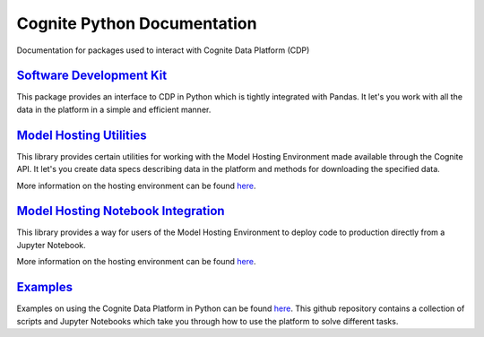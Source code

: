 ============================
Cognite Python Documentation
============================
Documentation for packages used to interact with Cognite Data Platform (CDP)

`Software Development Kit <https://cognite-docs.readthedocs-hosted.com/projects/cognite-sdk-python/en/latest/>`_
^^^^^^^^^^^^^^^^^^^^^^^^^^^^^^^^^^^^^^^^^^^^^^^^^^^^^^^^^^^^^^^^^^^^^^^^^^^^^^^^^^^^^^^^^^^^^^^^^^^^^^^^^^^^^^^^
This package provides an interface to CDP in Python which is tightly integrated with Pandas.
It let's you work with all the data in the platform in a simple and efficient manner.

`Model Hosting Utilities <https://cognite-docs.readthedocs-hosted.com/projects/cognite-model-hosting/en/latest/>`_
^^^^^^^^^^^^^^^^^^^^^^^^^^^^^^^^^^^^^^^^^^^^^^^^^^^^^^^^^^^^^^^^^^^^^^^^^^^^^^^^^^^^^^^^^^^^^^^^^^^^^^^^^^^^^^^^^^
This library provides certain utilities for working with the Model Hosting Environment made available
through the Cognite API. It let's you create data specs describing data in the platform and methods for
downloading the specified data.

More information on the hosting environment can be found `here <https://doc.cognitedata.com/concepts/#cognite-model-hosting>`_.

`Model Hosting Notebook Integration <https://cognite-docs.readthedocs-hosted.com/projects/cognite-model-hosting-notebook/en/latest/>`_
^^^^^^^^^^^^^^^^^^^^^^^^^^^^^^^^^^^^^^^^^^^^^^^^^^^^^^^^^^^^^^^^^^^^^^^^^^^^^^^^^^^^^^^^^^^^^^^^^^^^^^^^^^^^^^^^^^^^^^^^^^^^^^^^^^^^^^
This library provides a way for users of the Model Hosting Environment to deploy code to production
directly from a Jupyter Notebook.

More information on the hosting environment can be found `here <https://doc.cognitedata.com/concepts/#cognite-model-hosting>`_.

`Examples <https://github.com/cognitedata/cognite-python-docs>`_
^^^^^^^^^^^^^^^^^^^^^^^^^^^^^^^^^^^^^^^^^^^^^^^^^^^^^^^^^^^^^^^^
Examples on using the Cognite Data Platform in Python can be found `here <https://github.com/cognitedata/cognite-python-docs>`__.
This github repository contains a collection of scripts and Jupyter Notebooks which take you through how
to use the platform to solve different tasks.
